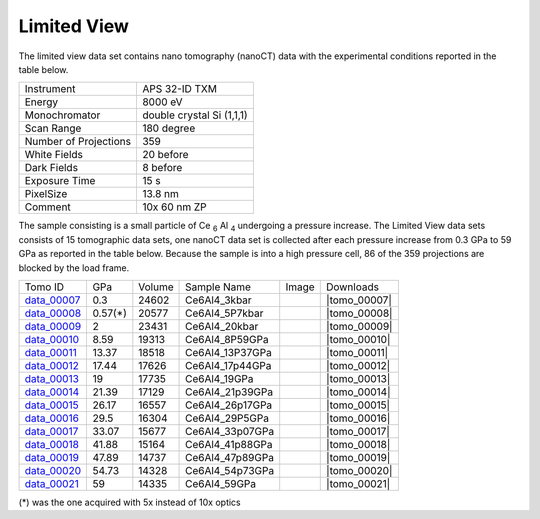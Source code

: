 Limited View
------------

The limited view data set contains nano tomography (nanoCT) data with 
the experimental conditions reported in the table below.

+------------------------+----------------------------------+
| Instrument             |      APS 32-ID TXM               |
+------------------------+----------------------------------+
| Energy                 |      8000 eV                     |
+------------------------+----------------------------------+
| Monochromator          |      double crystal Si (1,1,1)   | 
+------------------------+----------------------------------+
| Scan Range             |      180 degree                  |
+------------------------+----------------------------------+
| Number of Projections  |      359                         |
+------------------------+----------------------------------+
| White Fields           |      20 before                   |
+------------------------+----------------------------------+
| Dark Fields            |      8 before                    | 
+------------------------+----------------------------------+
| Exposure Time          |      15 s                        |
+------------------------+----------------------------------+
| PixelSize              |      13.8 nm                     |
+------------------------+----------------------------------+
| Comment                |      10x 60 nm ZP                |
+------------------------+----------------------------------+

The sample consisting is a small particle of Ce :subscript:`6` Al :subscript:`4` 
undergoing a pressure increase. 
The Limited View data sets consists of 15 tomographic data sets, one nanoCT data 
set is collected after each pressure increase from 0.3 GPa to 59 GPa as reported in 
the table below. Because the sample is into a high pressure cell, 
86 of the 359 projections are blocked by the load frame. 

.. |tomo_00007| replace:: :download:`rec_script.py <../../../docs/demo/rec_tomo_00001.py>`
.. |tomo_00008| replace:: :download:`rec_script.py <../../../docs/demo/rec_tomo_00002.py>`
.. |tomo_00009| replace:: :download:`rec_script.py <../../../docs/demo/rec_tomo_00003.py>`
.. |tomo_00010| replace:: :download:`rec_script.py <../../../docs/demo/rec_tomo_00004.py>`
.. |tomo_00011| replace:: :download:`rec_script.py <../../../docs/demo/rec_tomo_00004.py>`
.. |tomo_00012| replace:: :download:`rec_script.py <../../../docs/demo/rec_tomo_00004.py>`
.. |tomo_00013| replace:: :download:`rec_script.py <../../../docs/demo/rec_tomo_00004.py>`
.. |tomo_00014| replace:: :download:`rec_script.py <../../../docs/demo/rec_tomo_00004.py>`
.. |tomo_00015| replace:: :download:`rec_script.py <../../../docs/demo/rec_tomo_00004.py>`
.. |tomo_00016| replace:: :download:`rec_script.py <../../../docs/demo/rec_tomo_00004.py>`
.. |tomo_00017| replace:: :download:`rec_script.py <../../../docs/demo/rec_tomo_00004.py>`
.. |tomo_00018| replace:: :download:`rec_script.py <../../../docs/demo/rec_tomo_00004.py>`
.. |tomo_00019| replace:: :download:`rec_script.py <../../../docs/demo/rec_tomo_00004.py>`
.. |tomo_00020| replace:: :download:`rec_script.py <../../../docs/demo/rec_tomo_00004.py>`
.. |tomo_00021| replace:: :download:`rec_script.py <../../../docs/demo/rec_tomo_00004.py>`


.. _data_00007: https://www.globus.org/app/transfer?origin_id=e133a81a-6d04-11e5-ba46-22000b92c6ec&origin_path=%2Ftomobank%2F/
.. _data_00008: https://www.globus.org/app/transfer?origin_id=e133a81a-6d04-11e5-ba46-22000b92c6ec&origin_path=%2Ftomobank%2F/
.. _data_00009: https://www.globus.org/app/transfer?origin_id=e133a81a-6d04-11e5-ba46-22000b92c6ec&origin_path=%2Ftomobank%2F/
.. _data_00010: https://www.globus.org/app/transfer?origin_id=e133a81a-6d04-11e5-ba46-22000b92c6ec&origin_path=%2Ftomobank%2F/
.. _data_00011: https://www.globus.org/app/transfer?origin_id=e133a81a-6d04-11e5-ba46-22000b92c6ec&origin_path=%2Ftomobank%2F/
.. _data_00012: https://www.globus.org/app/transfer?origin_id=e133a81a-6d04-11e5-ba46-22000b92c6ec&origin_path=%2Ftomobank%2F/
.. _data_00013: https://www.globus.org/app/transfer?origin_id=e133a81a-6d04-11e5-ba46-22000b92c6ec&origin_path=%2Ftomobank%2F/
.. _data_00014: https://www.globus.org/app/transfer?origin_id=e133a81a-6d04-11e5-ba46-22000b92c6ec&origin_path=%2Ftomobank%2F/
.. _data_00015: https://www.globus.org/app/transfer?origin_id=e133a81a-6d04-11e5-ba46-22000b92c6ec&origin_path=%2Ftomobank%2F/
.. _data_00016: https://www.globus.org/app/transfer?origin_id=e133a81a-6d04-11e5-ba46-22000b92c6ec&origin_path=%2Ftomobank%2F/
.. _data_00017: https://www.globus.org/app/transfer?origin_id=e133a81a-6d04-11e5-ba46-22000b92c6ec&origin_path=%2Ftomobank%2F/
.. _data_00018: https://www.globus.org/app/transfer?origin_id=e133a81a-6d04-11e5-ba46-22000b92c6ec&origin_path=%2Ftomobank%2F/
.. _data_00019: https://www.globus.org/app/transfer?origin_id=e133a81a-6d04-11e5-ba46-22000b92c6ec&origin_path=%2Ftomobank%2F/
.. _data_00020: https://www.globus.org/app/transfer?origin_id=e133a81a-6d04-11e5-ba46-22000b92c6ec&origin_path=%2Ftomobank%2F/
.. _data_00021: https://www.globus.org/app/transfer?origin_id=e133a81a-6d04-11e5-ba46-22000b92c6ec&origin_path=%2Ftomobank%2F/

.. |00001| image:: ../img/tomo_00001.png
    :width: 20pt
    :height: 20pt

+-------------+---------+---------+-------------------+-----------+-------------------------+
| Tomo ID     |   GPa   | Volume  |  Sample Name      |   Image   |       Downloads         |     
+-------------+---------+---------+-------------------+-----------+-------------------------+ 
| data_00007_ | 0.3     | 24602   |  Ce6Al4_3kbar     |  |00001|  |      |tomo_00007|       |
+-------------+---------+---------+-------------------+-----------+-------------------------+
| data_00008_ | 0.57(*) | 20577   |  Ce6Al4_5P7kbar   |  |00001|  |      |tomo_00008|       |
+-------------+---------+---------+-------------------+-----------+-------------------------+
| data_00009_ | 2       | 23431   |  Ce6Al4_20kbar    |  |00001|  |      |tomo_00009|       |
+-------------+---------+---------+-------------------+-----------+-------------------------+
| data_00010_ | 8.59    | 19313   |  Ce6Al4_8P59GPa   |  |00001|  |      |tomo_00010|       |
+-------------+---------+---------+-------------------+-----------+-------------------------+
| data_00011_ | 13.37   | 18518   |  Ce6Al4_13P37GPa  |  |00001|  |      |tomo_00011|       |
+-------------+---------+---------+-------------------+-----------+-------------------------+
| data_00012_ | 17.44   | 17626   |  Ce6Al4_17p44GPa  |  |00001|  |      |tomo_00012|       |
+-------------+---------+---------+-------------------+-----------+-------------------------+
| data_00013_ | 19      | 17735   |  Ce6Al4_19GPa     |  |00001|  |      |tomo_00013|       |
+-------------+---------+---------+-------------------+-----------+-------------------------+
| data_00014_ | 21.39   | 17129   |  Ce6Al4_21p39GPa  |  |00001|  |      |tomo_00014|       |
+-------------+---------+---------+-------------------+-----------+-------------------------+
| data_00015_ | 26.17   | 16557   |  Ce6Al4_26p17GPa  |  |00001|  |      |tomo_00015|       |
+-------------+---------+---------+-------------------+-----------+-------------------------+
| data_00016_ | 29.5    | 16304   |  Ce6Al4_29P5GPa   |  |00001|  |      |tomo_00016|       |
+-------------+---------+---------+-------------------+-----------+-------------------------+
| data_00017_ | 33.07   | 15677   |  Ce6Al4_33p07GPa  |  |00001|  |      |tomo_00017|       |
+-------------+---------+---------+-------------------+-----------+-------------------------+
| data_00018_ | 41.88   | 15164   |  Ce6Al4_41p88GPa  |  |00001|  |      |tomo_00018|       |
+-------------+---------+---------+-------------------+-----------+-------------------------+
| data_00019_ | 47.89   | 14737   |  Ce6Al4_47p89GPa  |  |00001|  |      |tomo_00019|       |
+-------------+---------+---------+-------------------+-----------+-------------------------+
| data_00020_ | 54.73   | 14328   |  Ce6Al4_54p73GPa  |  |00001|  |      |tomo_00020|       |
+-------------+---------+---------+-------------------+-----------+-------------------------+
| data_00021_ | 59      | 14335   |  Ce6Al4_59GPa     |  |00001|  |      |tomo_00021|       |
+-------------+---------+---------+-------------------+-----------+-------------------------+

(*) was the one acquired with 5x instead of 10x optics
